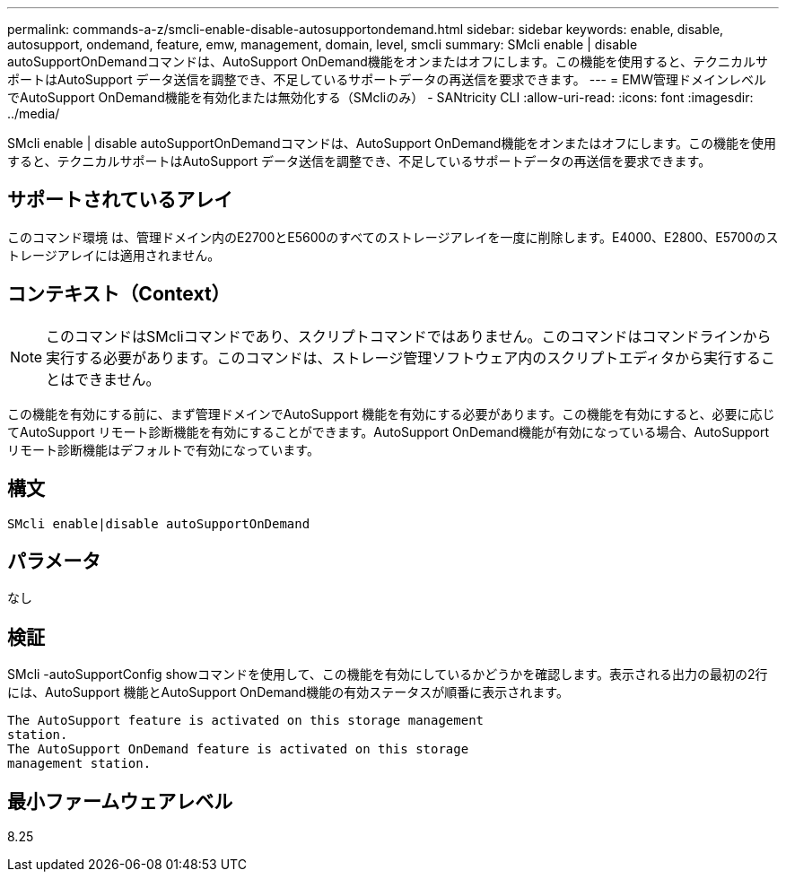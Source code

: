 ---
permalink: commands-a-z/smcli-enable-disable-autosupportondemand.html 
sidebar: sidebar 
keywords: enable, disable, autosupport, ondemand, feature, emw, management, domain, level, smcli 
summary: SMcli enable | disable autoSupportOnDemandコマンドは、AutoSupport OnDemand機能をオンまたはオフにします。この機能を使用すると、テクニカルサポートはAutoSupport データ送信を調整でき、不足しているサポートデータの再送信を要求できます。 
---
= EMW管理ドメインレベルでAutoSupport OnDemand機能を有効化または無効化する（SMcliのみ） - SANtricity CLI
:allow-uri-read: 
:icons: font
:imagesdir: ../media/


[role="lead"]
SMcli enable | disable autoSupportOnDemandコマンドは、AutoSupport OnDemand機能をオンまたはオフにします。この機能を使用すると、テクニカルサポートはAutoSupport データ送信を調整でき、不足しているサポートデータの再送信を要求できます。



== サポートされているアレイ

このコマンド環境 は、管理ドメイン内のE2700とE5600のすべてのストレージアレイを一度に削除します。E4000、E2800、E5700のストレージアレイには適用されません。



== コンテキスト（Context）

[NOTE]
====
このコマンドはSMcliコマンドであり、スクリプトコマンドではありません。このコマンドはコマンドラインから実行する必要があります。このコマンドは、ストレージ管理ソフトウェア内のスクリプトエディタから実行することはできません。

====
この機能を有効にする前に、まず管理ドメインでAutoSupport 機能を有効にする必要があります。この機能を有効にすると、必要に応じてAutoSupport リモート診断機能を有効にすることができます。AutoSupport OnDemand機能が有効になっている場合、AutoSupport リモート診断機能はデフォルトで有効になっています。



== 構文

[source, cli]
----
SMcli enable|disable autoSupportOnDemand
----


== パラメータ

なし



== 検証

SMcli -autoSupportConfig showコマンドを使用して、この機能を有効にしているかどうかを確認します。表示される出力の最初の2行には、AutoSupport 機能とAutoSupport OnDemand機能の有効ステータスが順番に表示されます。

[listing]
----
The AutoSupport feature is activated on this storage management
station.
The AutoSupport OnDemand feature is activated on this storage
management station.
----


== 最小ファームウェアレベル

8.25

